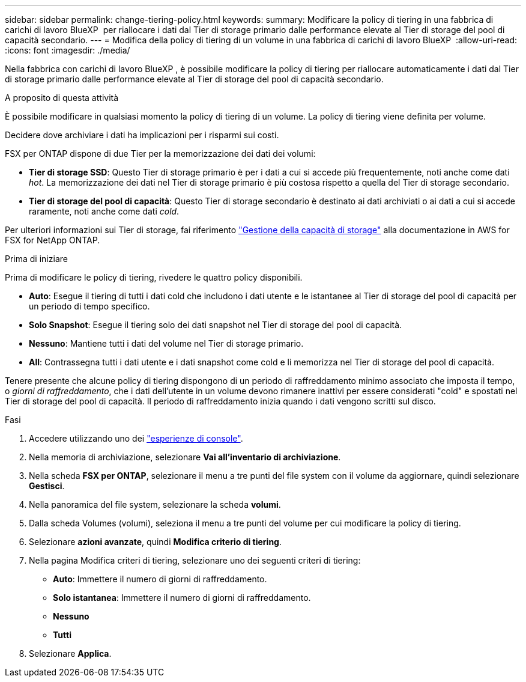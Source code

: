---
sidebar: sidebar 
permalink: change-tiering-policy.html 
keywords:  
summary: Modificare la policy di tiering in una fabbrica di carichi di lavoro BlueXP  per riallocare i dati dal Tier di storage primario dalle performance elevate al Tier di storage del pool di capacità secondario. 
---
= Modifica della policy di tiering di un volume in una fabbrica di carichi di lavoro BlueXP 
:allow-uri-read: 
:icons: font
:imagesdir: ./media/


[role="lead"]
Nella fabbrica con carichi di lavoro BlueXP , è possibile modificare la policy di tiering per riallocare automaticamente i dati dal Tier di storage primario dalle performance elevate al Tier di storage del pool di capacità secondario.

.A proposito di questa attività
È possibile modificare in qualsiasi momento la policy di tiering di un volume. La policy di tiering viene definita per volume.

Decidere dove archiviare i dati ha implicazioni per i risparmi sui costi.

FSX per ONTAP dispone di due Tier per la memorizzazione dei dati dei volumi:

* *Tier di storage SSD*: Questo Tier di storage primario è per i dati a cui si accede più frequentemente, noti anche come dati _hot_. La memorizzazione dei dati nel Tier di storage primario è più costosa rispetto a quella del Tier di storage secondario.
* *Tier di storage del pool di capacità*: Questo Tier di storage secondario è destinato ai dati archiviati o ai dati a cui si accede raramente, noti anche come dati _cold_.


Per ulteriori informazioni sui Tier di storage, fai riferimento link:https://docs.aws.amazon.com/fsx/latest/ONTAPGuide/managing-storage-capacity.html#storage-tiers["Gestione della capacità di storage"^] alla documentazione in AWS for FSX for NetApp ONTAP.

.Prima di iniziare
Prima di modificare le policy di tiering, rivedere le quattro policy disponibili.

* *Auto*: Esegue il tiering di tutti i dati cold che includono i dati utente e le istantanee al Tier di storage del pool di capacità per un periodo di tempo specifico.
* *Solo Snapshot*: Esegue il tiering solo dei dati snapshot nel Tier di storage del pool di capacità.
* *Nessuno*: Mantiene tutti i dati del volume nel Tier di storage primario.
* *All*: Contrassegna tutti i dati utente e i dati snapshot come cold e li memorizza nel Tier di storage del pool di capacità.


Tenere presente che alcune policy di tiering dispongono di un periodo di raffreddamento minimo associato che imposta il tempo, o _giorni di raffreddamento_, che i dati dell'utente in un volume devono rimanere inattivi per essere considerati "cold" e spostati nel Tier di storage del pool di capacità. Il periodo di raffreddamento inizia quando i dati vengono scritti sul disco.

.Fasi
. Accedere utilizzando uno dei link:https://docs.netapp.com/us-en/workload-setup-admin/console-experiences.html["esperienze di console"^].
. Nella memoria di archiviazione, selezionare *Vai all'inventario di archiviazione*.
. Nella scheda *FSX per ONTAP*, selezionare il menu a tre punti del file system con il volume da aggiornare, quindi selezionare *Gestisci*.
. Nella panoramica del file system, selezionare la scheda *volumi*.
. Dalla scheda Volumes (volumi), seleziona il menu a tre punti del volume per cui modificare la policy di tiering.
. Selezionare *azioni avanzate*, quindi *Modifica criterio di tiering*.
. Nella pagina Modifica criteri di tiering, selezionare uno dei seguenti criteri di tiering:
+
** *Auto*: Immettere il numero di giorni di raffreddamento.
** *Solo istantanea*: Immettere il numero di giorni di raffreddamento.
** *Nessuno*
** *Tutti*


. Selezionare *Applica*.

